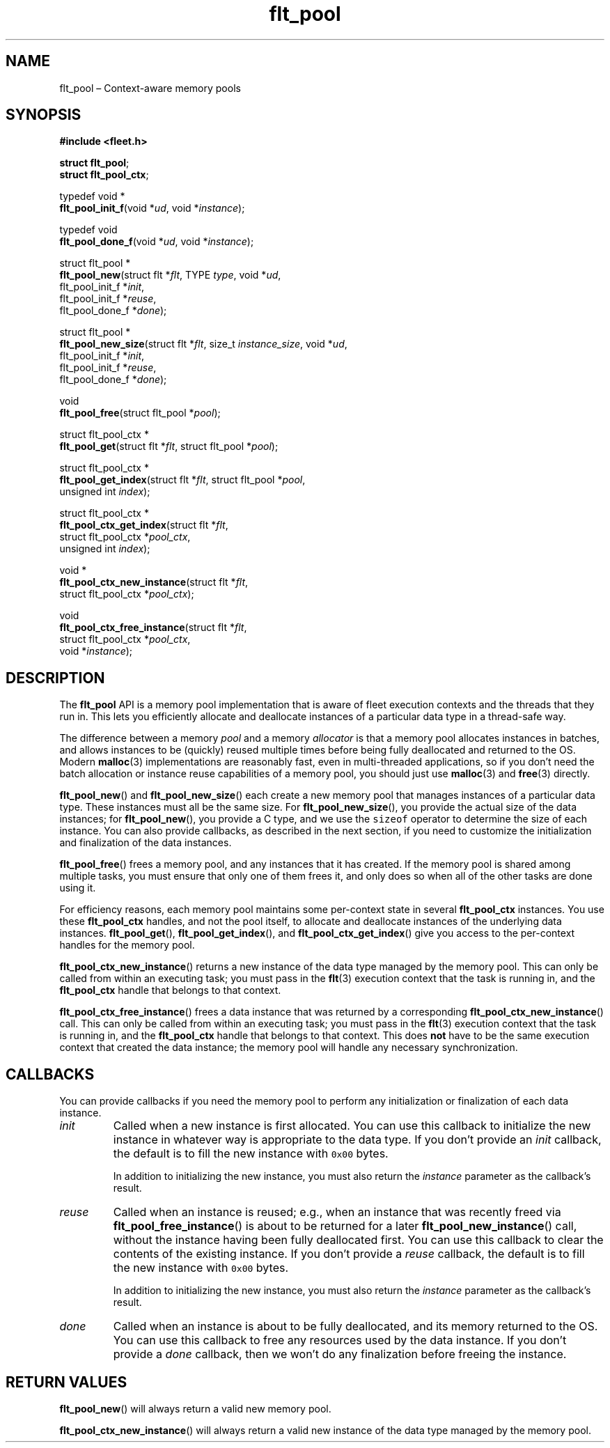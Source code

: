 .TH "flt_pool" "3" "2014-01-01" "Fleet" "Fleet\ documentation"
.SH NAME
.PP
flt_pool \[en] Context\-aware memory pools
.SH SYNOPSIS
.PP
\f[B]#include <fleet.h>\f[]
.PP
\f[B]struct flt_pool\f[];
.PD 0
.P
.PD
\f[B]struct flt_pool_ctx\f[];
.PP
typedef void *
.PD 0
.P
.PD
\f[B]flt_pool_init_f\f[](void *\f[I]ud\f[], void *\f[I]instance\f[]);
.PP
typedef void
.PD 0
.P
.PD
\f[B]flt_pool_done_f\f[](void *\f[I]ud\f[], void *\f[I]instance\f[]);
.PP
struct flt_pool *
.PD 0
.P
.PD
\f[B]flt_pool_new\f[](struct flt *\f[I]flt\f[], TYPE \f[I]type\f[], void
*\f[I]ud\f[],
.PD 0
.P
.PD
\ \ \ \ \ \ \ \ \ \ \ \ \ flt_pool_init_f *\f[I]init\f[],
.PD 0
.P
.PD
\ \ \ \ \ \ \ \ \ \ \ \ \ flt_pool_init_f *\f[I]reuse\f[],
.PD 0
.P
.PD
\ \ \ \ \ \ \ \ \ \ \ \ \ flt_pool_done_f *\f[I]done\f[]);
.PP
struct flt_pool *
.PD 0
.P
.PD
\f[B]flt_pool_new_size\f[](struct flt *\f[I]flt\f[], size_t
\f[I]instance_size\f[], void *\f[I]ud\f[],
.PD 0
.P
.PD
\ \ \ \ \ \ \ \ \ \ \ \ \ \ \ \ \ \ flt_pool_init_f *\f[I]init\f[],
.PD 0
.P
.PD
\ \ \ \ \ \ \ \ \ \ \ \ \ \ \ \ \ \ flt_pool_init_f *\f[I]reuse\f[],
.PD 0
.P
.PD
\ \ \ \ \ \ \ \ \ \ \ \ \ \ \ \ \ \ flt_pool_done_f *\f[I]done\f[]);
.PP
void
.PD 0
.P
.PD
\f[B]flt_pool_free\f[](struct flt_pool *\f[I]pool\f[]);
.PP
struct flt_pool_ctx *
.PD 0
.P
.PD
\f[B]flt_pool_get\f[](struct flt *\f[I]flt\f[], struct flt_pool
*\f[I]pool\f[]);
.PP
struct flt_pool_ctx *
.PD 0
.P
.PD
\f[B]flt_pool_get_index\f[](struct flt *\f[I]flt\f[], struct flt_pool
*\f[I]pool\f[],
.PD 0
.P
.PD
\ \ \ \ \ \ \ \ \ \ \ \ \ \ \ \ \ \ \ unsigned int \f[I]index\f[]);
.PP
struct flt_pool_ctx *
.PD 0
.P
.PD
\f[B]flt_pool_ctx_get_index\f[](struct flt *\f[I]flt\f[],
.PD 0
.P
.PD
\ \ \ \ \ \ \ \ \ \ \ \ \ \ \ \ \ \ \ \ \ \ \ struct flt_pool_ctx
*\f[I]pool_ctx\f[],
.PD 0
.P
.PD
\ \ \ \ \ \ \ \ \ \ \ \ \ \ \ \ \ \ \ \ \ \ \ unsigned int
\f[I]index\f[]);
.PP
void *
.PD 0
.P
.PD
\f[B]flt_pool_ctx_new_instance\f[](struct flt *\f[I]flt\f[],
.PD 0
.P
.PD
\ \ \ \ \ \ \ \ \ \ \ \ \ \ \ \ \ \ \ \ \ \ \ \ \ \ struct flt_pool_ctx
*\f[I]pool_ctx\f[]);
.PP
void
.PD 0
.P
.PD
\f[B]flt_pool_ctx_free_instance\f[](struct flt *\f[I]flt\f[],
.PD 0
.P
.PD
\ \ \ \ \ \ \ \ \ \ \ \ \ \ \ \ \ \ \ \ \ \ \ \ \ \ \ struct
flt_pool_ctx *\f[I]pool_ctx\f[],
.PD 0
.P
.PD
\ \ \ \ \ \ \ \ \ \ \ \ \ \ \ \ \ \ \ \ \ \ \ \ \ \ \ void
*\f[I]instance\f[]);
.SH DESCRIPTION
.PP
The \f[B]flt_pool\f[] API is a memory pool implementation that is aware
of fleet execution contexts and the threads that they run in.
This lets you efficiently allocate and deallocate instances of a
particular data type in a thread\-safe way.
.PP
The difference between a memory \f[I]pool\f[] and a memory
\f[I]allocator\f[] is that a memory pool allocates instances in batches,
and allows instances to be (quickly) reused multiple times before being
fully deallocated and returned to the OS.
Modern \f[B]malloc\f[](3) implementations are reasonably fast, even in
multi\-threaded applications, so if you don't need the batch allocation
or instance reuse capabilities of a memory pool, you should just use
\f[B]malloc\f[](3) and \f[B]free\f[](3) directly.
.PP
\f[B]flt_pool_new\f[]() and \f[B]flt_pool_new_size\f[]() each create a
new memory pool that manages instances of a particular data type.
These instances must all be the same size.
For \f[B]flt_pool_new_size\f[](), you provide the actual size of the
data instances; for \f[B]flt_pool_new\f[](), you provide a C type, and
we use the \f[C]sizeof\f[] operator to determine the size of each
instance.
You can also provide callbacks, as described in the next section, if you
need to customize the initialization and finalization of the data
instances.
.PP
\f[B]flt_pool_free\f[]() frees a memory pool, and any instances that it
has created.
If the memory pool is shared among multiple tasks, you must ensure that
only one of them frees it, and only does so when all of the other tasks
are done using it.
.PP
For efficiency reasons, each memory pool maintains some per\-context
state in several \f[B]flt_pool_ctx\f[] instances.
You use these \f[B]flt_pool_ctx\f[] handles, and not the pool itself, to
allocate and deallocate instances of the underlying data instances.
\f[B]flt_pool_get\f[](), \f[B]flt_pool_get_index\f[](), and
\f[B]flt_pool_ctx_get_index\f[]() give you access to the per\-context
handles for the memory pool.
.PP
\f[B]flt_pool_ctx_new_instance\f[]() returns a new instance of the data
type managed by the memory pool.
This can only be called from within an executing task; you must pass in
the \f[B]flt\f[](3) execution context that the task is running in, and
the \f[B]flt_pool_ctx\f[] handle that belongs to that context.
.PP
\f[B]flt_pool_ctx_free_instance\f[]() frees a data instance that was
returned by a corresponding \f[B]flt_pool_ctx_new_instance\f[]() call.
This can only be called from within an executing task; you must pass in
the \f[B]flt\f[](3) execution context that the task is running in, and
the \f[B]flt_pool_ctx\f[] handle that belongs to that context.
This does \f[B]not\f[] have to be the same execution context that
created the data instance; the memory pool will handle any necessary
synchronization.
.SH CALLBACKS
.PP
You can provide callbacks if you need the memory pool to perform any
initialization or finalization of each data instance.
.TP
.B \f[I]init\f[]
Called when a new instance is first allocated.
You can use this callback to initialize the new instance in whatever way
is appropriate to the data type.
If you don't provide an \f[I]init\f[] callback, the default is to fill
the new instance with \f[C]0x00\f[] bytes.
.RS
.PP
In addition to initializing the new instance, you must also return the
\f[I]instance\f[] parameter as the callback's result.
.RE
.TP
.B \f[I]reuse\f[]
Called when an instance is reused; e.g., when an instance that was
recently freed via \f[B]flt_pool_free_instance\f[]() is about to be
returned for a later \f[B]flt_pool_new_instance\f[]() call, without the
instance having been fully deallocated first.
You can use this callback to clear the contents of the existing
instance.
If you don't provide a \f[I]reuse\f[] callback, the default is to fill
the new instance with \f[C]0x00\f[] bytes.
.RS
.PP
In addition to initializing the new instance, you must also return the
\f[I]instance\f[] parameter as the callback's result.
.RE
.TP
.B \f[I]done\f[]
Called when an instance is about to be fully deallocated, and its memory
returned to the OS.
You can use this callback to free any resources used by the data
instance.
If you don't provide a \f[I]done\f[] callback, then we won't do any
finalization before freeing the instance.
.RS
.RE
.SH RETURN VALUES
.PP
\f[B]flt_pool_new\f[]() will always return a valid new memory pool.
.PP
\f[B]flt_pool_ctx_new_instance\f[]() will always return a valid new
instance of the data type managed by the memory pool.
